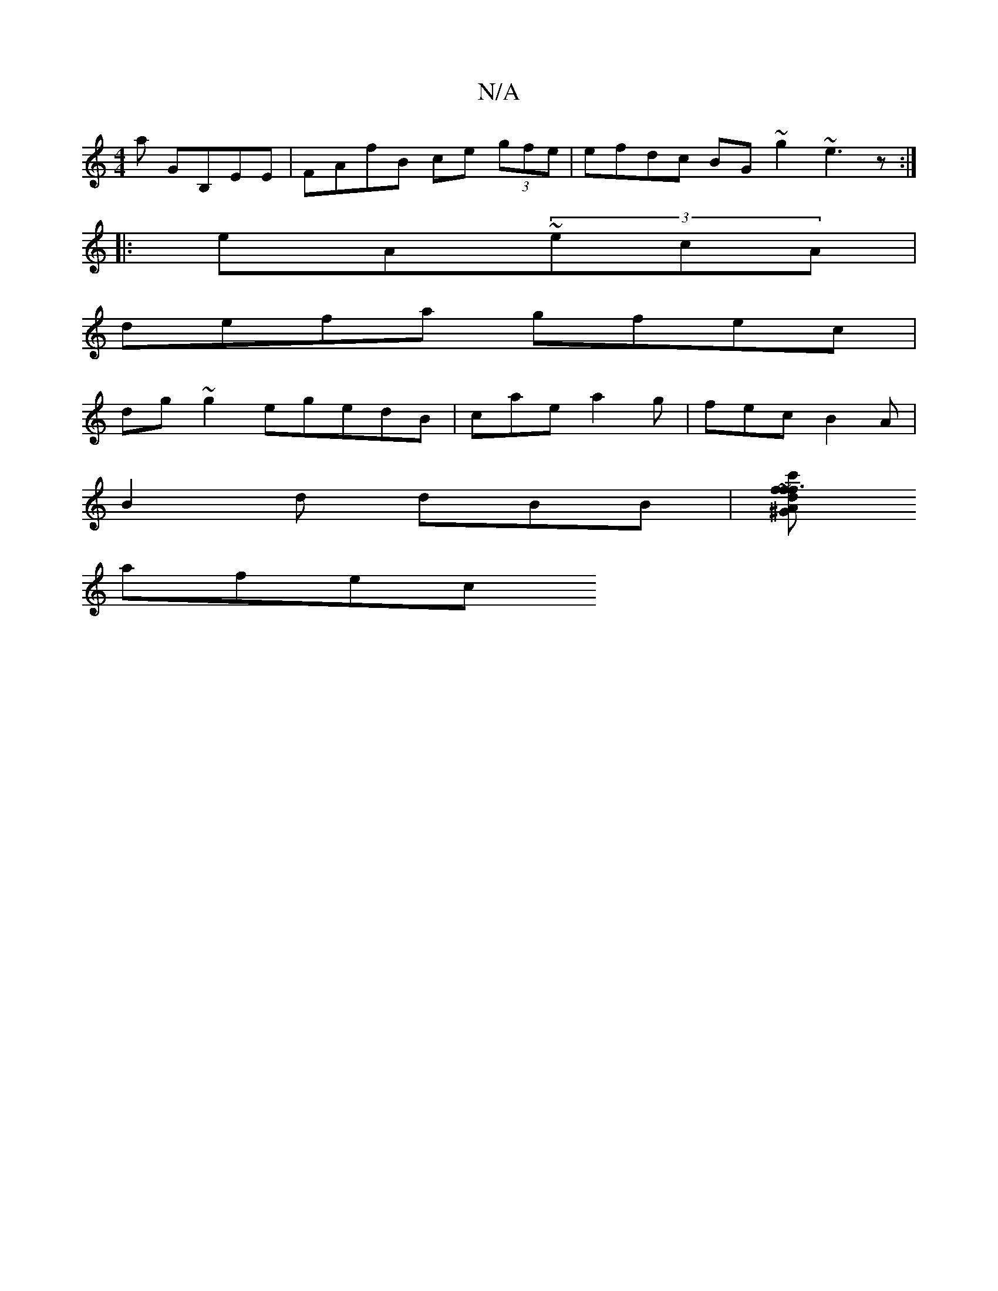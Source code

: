 X:1
T:N/A
M:4/4
R:N/A
K:Cmajor
3a GB,EE|FAfB ce (3gfe|efdc BG~g2 ~e3z:|
|:eA~(3ecA|
defa- gfec|
dg~g2 egedB|caea2g|fec B2A|
B2d dBB |[f~f3 fdc' | ^G>AB fede | cBAf gfef | (3agfef (3BcB Ac | Bc dc ef e2 cd BG|ceee egea|cecacA|
afec 